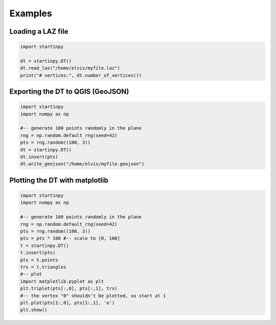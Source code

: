 
Examples
============


Loading a LAZ file
------------------

.. code-block:: python

   import startinpy

   dt = startinpy.DT()
   dt.read_las("/home/elvis/myfile.laz")
   print("# vertices:", dt.number_of_vertices())
   


Exporting the DT to QGIS (GeoJSON)
----------------------------------

.. code-block:: python

   import startinpy
   import numpy as np
   
   #-- generate 100 points randomly in the plane
   rng = np.random.default_rng(seed=42)
   pts = rng.random((100, 3))
   dt = startinpy.DT()
   dt.insert(pts)
   dt.write_geojson("/home/elvis/myfile.geojson")


Plotting the DT with matplotlib
-------------------------------

.. code-block:: python

   import startinpy
   import numpy as np
   
   #-- generate 100 points randomly in the plane
   rng = np.random.default_rng(seed=42)
   pts = rng.random((100, 3))
   pts = pts * 100 #-- scale to [0, 100]
   t = startinpy.DT()
   t.insert(pts)
   pts = t.points
   trs = t.triangles
   #-- plot
   import matplotlib.pyplot as plt
   plt.triplot(pts[:,0], pts[:,1], trs)
   #-- the vertex "0" shouldn't be plotted, so start at 1
   plt.plot(pts[1:,0], pts[1:,1], 'o')
   plt.show()
